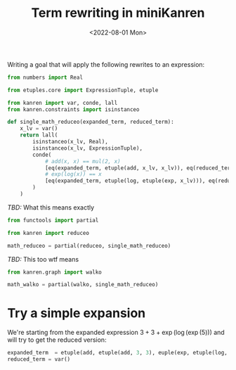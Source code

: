 :PROPERTIES:
:ID:       9b8fb37a-ea51-46ba-91bb-9dcf7348d093
:END:
#+title: Term rewriting in miniKanren
#+DATE: <2022-08-01 Mon>
#+PROPERTY: header-args :eval never-export

Writing a goal that will apply the following rewrites to an expression:


\begin{align*}
x + x &= 2 * x\\
\log \left(\exp(x)\right) &= x
\end{align*}


#+begin_src python :session
from numbers import Real

from etuples.core import ExpressionTuple, etuple

from kanren import var, conde, lall
from kanren.constraints import isinstanceo

def single_math_reduceo(expanded_term, reduced_term):
    x_lv = var()
    return lall(
        isinstanceo(x_lv, Real),
        isinstanceo(x_lv, ExpressionTuple),
        conde(
            # add(x, x) == mul(2, x)
            [eq(expanded_term, etuple(add, x_lv, x_lv)), eq(reduced_term, etuple(mul, 2, x))],
            # exp(log(x)) == x
            [eq(expanded_term, etuple(log, etuple(exp, x_lv))), eq(reduced_term, x_lv)],
        )
    )
#+end_src

/TBD:/ What this means exactly

#+begin_src python :session
from functools import partial

from kanren import reduceo

math_reduceo = partial(reduceo, single_math_reduceo)
#+end_src

/TBD:/ This too wtf means

#+begin_src python :session
from kanren.graph import walko

math_walko = partial(walko, single_math_reduceo)
#+end_src

* Try a simple expansion

We're starting from the expanded expression $3 + 3 + \exp(\log(\exp(5)))$ and will try to get the reduced version:

#+begin_src python
expanded_term  = etuple(add, etuple(add, 3, 3), euple(exp, etuple(log, etuple(exp, 5))))
reduced_term = var()
#+end_src
